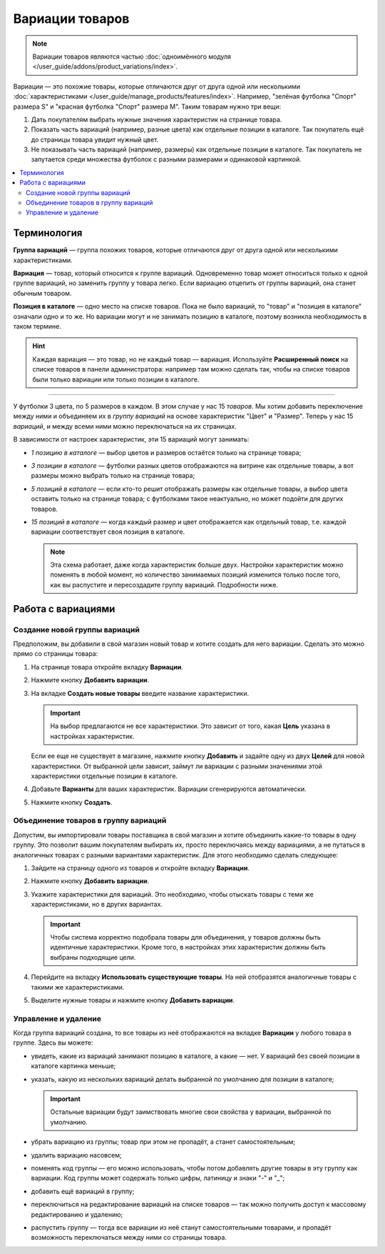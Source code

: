****************
Вариации товаров
****************

.. note::

    Вариации товаров являются частью :doc:`одноимённого модуля </user_guide/addons/product_variations/index>`.

Вариации — это похожие товары, которые отличаются друг от друга одной или несколькими :doc:`характеристиками </user_guide/manage_products/features/index>`. Например, "зелёная футболка "Спорт" размера S" и "красная футболка "Спорт" размера M". Таким товарам нужно три вещи:

#. Дать покупателям выбрать нужные значения характеристик на странице товара.

#. Показать часть вариаций (например, разные цвета) как отдельные позиции в каталоге. Так покупатель ещё до страницы товара увидит нужный цвет.

#. Не показывать часть вариаций (например, размеры) как отдельные позиции в каталоге. Так покупатель не запутается среди множества футболок с разными размерами и одинаковой картинкой.

   .. fancybox:: /user_guide/addons/product_variations/img/variation_selection.png
       :alt: Переключение между вариациями товара на витрине.

.. contents::
    :local:

============
Терминология
============

**Группа вариаций** — группа похожих товаров, которые отличаются друг от друга одной или несколькими характеристиками.

**Вариация** — товар, который относится к группе вариаций. Одновременно товар может относиться только к одной группе вариаций, но заменить группу у товара легко. Если вариацию отцепить от группы вариаций, она станет обычным товаром.

**Позиция в каталоге** — одно место на списке товаров. Пока не было вариаций, то "товар" и "позиция в каталоге" означали одно и то же. Но вариации могут и не занимать позицию в каталоге, поэтому возникла необходимость в таком термине.

.. hint::

    Каждая вариация — это товар, но не каждый товар — вариация. Используйте **Расширенный поиск** на списке товаров в панели администратора: например там можно сделать так, чтобы на списке товаров были только вариации или только позиции в каталоге.

---------------

У футболки 3 цвета, по 5 размеров в каждом. В этом случае у нас 15 *товаров*. Мы хотим добавить переключение между ними и объединяем их в *группу вариаций* на основе характеристик "Цвет" и "Размер". Теперь у нас 15 *вариаций*, и между всеми ними можно переключаться на их страницах.

В зависимости от настроек характеристик, эти 15 вариаций могут занимать:

* *1 позицию в каталоге* — выбор цветов и размеров остаётся только на странице товара;

* *3 позиции в каталоге* — футболки разных цветов отображаются на витрине как отдельные товары, а вот размеры можно выбрать только на странице товара;

* *5 позиций в каталоге* — если кто-то решит отображать размеры как отдельные товары, а выбор цвета оставить только на странице товара; с футболками такое неактуально, но может подойти для других товаров.

* *15 позиций в каталоге* — когда каждый размер и цвет отображается как отдельный товар, т.е. каждой вариации соответствует своя позиция в каталоге.

  .. note::

      Эта схема работает, даже когда характеристик больше двух. Настройки характеристик можно поменять в любой момент, но количество занимаемых позиций изменится только после того, как вы распустите и пересоздадите группу вариаций. Подробности ниже.

===================
Работа с вариациями
===================

------------------------------
Создание новой группы вариаций
------------------------------

Предположим, вы добавили в свой магазин новый товар и хотите создать для него вариации. Сделать это можно прямо со страницы товара:

#. На странице товара откройте вкладку **Вариации**.

#. Нажмите кнопку **Добавить вариации**.

#. На вкладке **Создать новые товары** введите название характеристики. 

   .. important::
       
       На выбор предлагаются не все характеристики. Это зависит от того, какая **Цель** указана в настройках характеристик.

   Если ее еще не существует в магазине, нажмите кнопку **Добавить** и задайте одну из двух **Целей** для новой характеристики. От выбранной цели зависит, займут ли вариации с разными значениями этой характеристики отдельные позиции в каталоге.
	   
#. Добавьте **Варианты** для ваших характеристик. Вариации сгенерируются автоматически.

   .. fancybox:: img/add_new_variations.png
       :alt: Добавление вариаций на странице товара.
	   
#. Нажмите кнопку **Создать**.

-------------------------------------
Объединение товаров в группу вариаций
-------------------------------------

Допустим, вы импортировали товары поставщика в свой магазин и хотите объединить какие-то товары в одну группу. Это позволит вашим покупателям выбирать их, просто переключаясь между вариациями, а не путаться в аналогичных товарах с разными вариантами характеристик. Для этого необходимо сделать следующее:

#. Зайдите на страницу одного из товаров и откройте вкладку **Вариации**.

#. Нажмите кнопку **Добавить вариации**.

#. Укажите характеристики для вариаций. Это необходимо, чтобы отыскать товары с теми же характеристиками, но в других вариантах.

   .. important::
       
       Чтобы система корректно подобрала товары для объединения, у товаров должны быть идентичные характеристики. Кроме того, в настройках этих характеристик должны быть выбраны подходящие цели.

#. Перейдите на вкладку **Использовать существующие товары**. На ней отобразятся аналогичные товары с такими же характеристиками. 

   .. fancybox:: img/use_existing_products.png
       :alt: Создание группы вариаций на основе уже существующих товаров.
	   
#. Выделите нужные товары и нажмите кнопку **Добавить вариации**.

---------------------
Управление и удаление
---------------------

Когда группа вариаций создана, то все товары из неё отображаются на вкладке **Вариации** у любого товара в группе. Здесь вы можете:

* увидеть, какие из вариаций занимают позицию в каталоге, а какие — нет. У вариаций без своей позиции в каталоге картинка меньше;

* указать, какую из нескольких вариаций делать выбранной по умолчанию для позиции в каталоге;

  .. important::

      Остальные вариации будут заимствовать многие свои свойства у вариации, выбранной по умолчанию.

* убрать вариацию из группы; товар при этом не пропадёт, а станет самостоятельным;

* удалить вариацию насовсем;

* поменять код группы — его можно использовать, чтобы потом добавлять другие товары в эту группу как вариации. Код группы может содержать только цифры, латиницу и знаки "-" и "_";

* добавить ещё вариаций в группу;

* переключиться на редактирование вариаций на списке товаров — так можно получить доступ к массовому редактированию и удалению;

* распустить группу — тогда все вариации из неё станут самостоятельными товарами, и пропадёт возможность переключаться между ними со страницы товара.

  .. fancybox:: img/product_variations_list.png
      :alt: У позиций в каталоге картинка больше, чем у вариаций. которые на списке товаров не отображаются.
